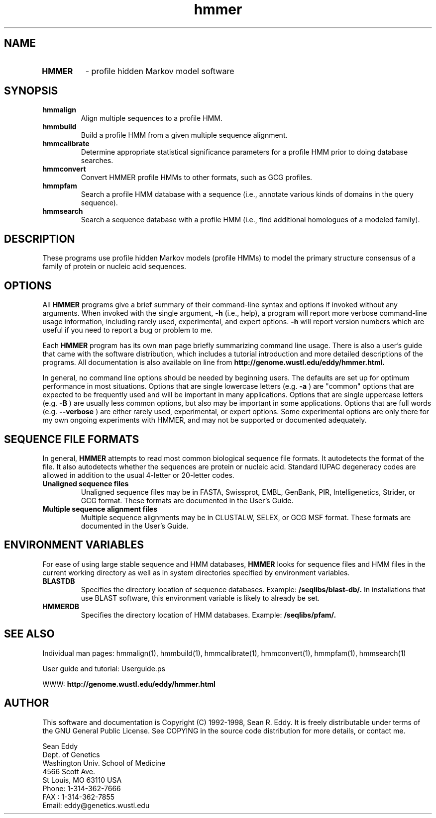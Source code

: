 .TH "hmmer" 1 "January 1998" "HMMER 2.0" "HMMER Manual"

.SH NAME
.TP 
.B HMMER
- profile hidden Markov model software

.SH SYNOPSIS
.TP
.B hmmalign
Align multiple sequences to a profile HMM.

.TP
.B hmmbuild
Build a profile HMM from a given multiple sequence alignment.

.TP
.B hmmcalibrate
Determine appropriate statistical significance parameters 
for a profile HMM prior to doing database searches.

.TP 
.B hmmconvert
Convert HMMER profile HMMs to other formats, such as GCG profiles.

.TP
.B hmmpfam
Search a profile HMM database with a sequence (i.e., annotate various
kinds of domains in the query sequence).

.TP
.B hmmsearch
Search a sequence database with a profile HMM (i.e., find additional
homologues of a modeled family). 

.SH DESCRIPTION

These programs use profile hidden Markov models (profile HMMs) to
model the primary structure consensus of a family of protein or
nucleic acid sequences. 

.SH OPTIONS

.PP
All
.B HMMER 
programs give a brief summary of their command-line syntax and options
if invoked without any arguments.
When invoked with the single argument,
.B -h
(i.e., help), a program will report more verbose command-line usage
information, including rarely used, experimental, and expert options.
.B -h
will report version numbers which are useful if
you need to report a bug or problem to me.

.PP
Each
.B HMMER
program has its own man page briefly summarizing command line usage.
There is also a user's guide that came
with the software distribution, which includes a tutorial introduction
and more detailed descriptions of the programs.
All documentation is also available on line from 
.B http://genome.wustl.edu/eddy/hmmer.html.

.PP
In general, no command line options should be needed by beginning users.
The defaults are set up for optimum performance in most situations.
Options that are single lowercase letters (e.g. 
.B -a
) are "common" options that are expected to be frequently used
and will be important in many applications.
Options that are single uppercase letters (e.g. 
.B -B
) are usually less common options, but also may be important
in some applications.
Options that are full words (e.g. 
.B --verbose
) are either rarely used, experimental, or expert options. 
Some experimental options are only there for my own ongoing experiments
with HMMER, and may not be supported or documented adequately. 


.SH SEQUENCE FILE FORMATS

In general,
.B HMMER
attempts to read most common biological sequence file formats.
It autodetects the format of the file. It also autodetects
whether the sequences are protein or nucleic acid. 
Standard IUPAC degeneracy codes are allowed in addition
to the usual 4-letter or 20-letter codes. 

.TP
.B Unaligned sequence files 
Unaligned sequence files may be in FASTA, Swissprot, EMBL, GenBank,
PIR, Intelligenetics, Strider, or GCG format. 
These formats
are documented in the User's Guide.

.TP 
.B Multiple sequence alignment files
Multiple sequence alignments may be in CLUSTALW, SELEX, or GCG MSF
format. These formats
are documented in the User's Guide.

.SH ENVIRONMENT VARIABLES

For ease of using large stable sequence and HMM databases,
.B HMMER
looks for sequence files and HMM files in the current
working directory as well as in system directories specified
by environment variables.

.TP
.B BLASTDB
Specifies the directory location of sequence databases. Example:
.B /seqlibs/blast-db/.
In installations that use BLAST software, this environment variable
is likely to already be set.

.TP
.B HMMERDB
Specifies the directory location of HMM databases. Example:
.B /seqlibs/pfam/.

.SH SEE ALSO

.PP
Individual man pages: hmmalign(1), hmmbuild(1), hmmcalibrate(1),
hmmconvert(1), hmmpfam(1), hmmsearch(1)
.PP
User guide and tutorial: Userguide.ps
.PP
WWW: 
.B http://genome.wustl.edu/eddy/hmmer.html

.SH AUTHOR

This software and documentation is Copyright (C) 1992-1998, Sean
R. Eddy.  It is freely distributable under terms of the GNU General
Public License. See COPYING in the source code distribution for more
details, or contact me.

.nf
Sean Eddy
Dept. of Genetics
Washington Univ. School of Medicine
4566 Scott Ave.
St Louis, MO 63110 USA
Phone: 1-314-362-7666
FAX  : 1-314-362-7855
Email: eddy@genetics.wustl.edu
.fi


